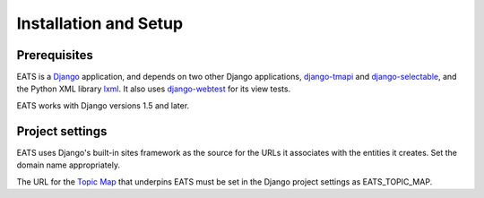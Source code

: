 Installation and Setup
======================

Prerequisites
-------------

EATS is a `Django`_ application, and depends on two other Django
applications, `django-tmapi`_ and `django-selectable`_, and the Python
XML library `lxml`_. It also uses `django-webtest`_ for its view
tests.

EATS works with Django versions 1.5 and later.

Project settings
----------------

EATS uses Django's built-in sites framework as the source for the URLs
it associates with the entities it creates. Set the domain name
appropriately.

The URL for the `Topic Map`_ that underpins EATS must be set in the
Django project settings as EATS_TOPIC_MAP.

.. _Django: https://www.djangoproject.com/
.. _django-tmapi: https://github.com/ajenhl/django-tmapi
.. _django-selectable: https://bitbucket.org/mlavin/django-selectable
.. _lxml: http://lxml.de/
.. _django-webtest: https://bitbucket.org/kmike/django-webtest/
.. _Topic Map: http://topicmaps.org/

